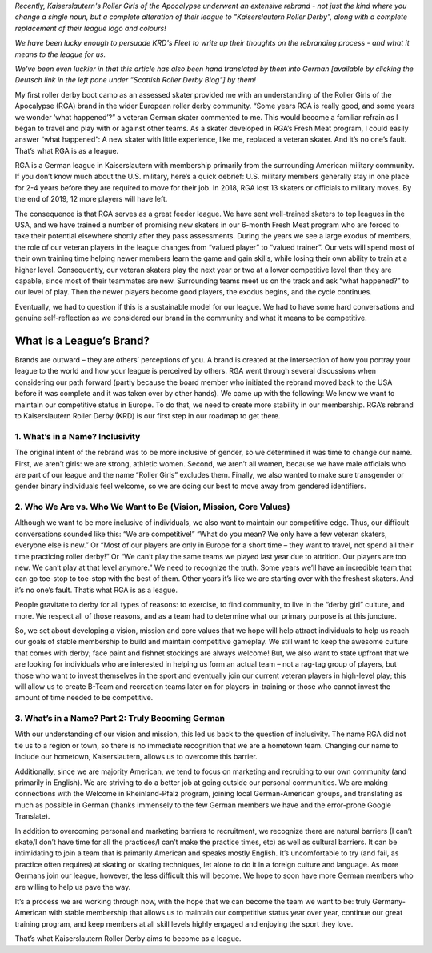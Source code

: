 .. title: Guest Post: Saving RGA by Becoming KRD
.. slug: savingrga_krd2019
.. date: 2019-06-17 15:00:00 UTC+01:00
.. tags: german roller derby, rebranding, kaiserslautern roller derby, guest posts
.. category:
.. link:
.. description:
.. type: text
.. author: srd

*Recently, Kaiserslautern's Roller Girls of the Apocalypse underwent an extensive rebrand - not just the kind where you change a single noun, but a complete alteration of their league to "Kaiserslautern Roller Derby", along with a complete replacement of their league logo and colours!*

*We have been lucky enough to persuade KRD's Fleet to write up their thoughts on the rebranding process - and what it means to the league for us.*

*We've been even luckier in that this article has also been hand translated by them into German [available by clicking the Deutsch link in the left pane under "Scottish Roller Derby Blog"] by them!*


My first roller derby boot camp as an assessed skater provided me with an understanding of the Roller Girls of the Apocalypse (RGA) brand in the wider European roller derby community. “Some years RGA is really good, and some years we wonder ‘what happened’?” a veteran German skater commented to me. This would become a familiar refrain as I began to travel and play with or against other teams. As a skater developed in RGA’s Fresh Meat program, I could easily answer “what happened”: A new skater with little experience, like me, replaced a veteran skater. And it’s no one’s fault. That’s what RGA is as a league.

RGA is a German league in Kaiserslautern with membership primarily from the surrounding American military community. If you don’t know much about the U.S. military, here’s a quick debrief: U.S. military members generally stay in one place for 2-4 years before they are required to move for their job. In 2018, RGA lost 13 skaters or officials to military moves. By the end of 2019, 12 more players will have left.

The consequence is that RGA serves as a great feeder league. We have sent well-trained skaters to top leagues in the USA, and we have trained a number of promising new skaters in our 6-month Fresh Meat program who are forced to take their potential elsewhere shortly after they pass assessments. During the years we see a large exodus of members, the role of our veteran players in the league changes from “valued player” to “valued trainer”. Our vets will spend most of their own training time helping newer members learn the game and gain skills, while losing their own ability to train at a higher level. Consequently, our veteran skaters play the next year or two at a lower competitive level than they are capable, since most of their teammates are new. Surrounding teams meet us on the track and ask “what happened?” to our level of play. Then the newer players become good players, the exodus begins, and the cycle continues.

Eventually, we had to question if this is a sustainable model for our league. We had to have some hard conversations and genuine self-reflection as we considered our brand in the community and what it means to be competitive.

.. TEASER_END

What is a League’s Brand?
---------------------------

Brands are outward – they are others’ perceptions of you. A brand is created at the intersection of how you portray your league to the world and how your league is perceived by others. RGA went through several discussions when considering our path forward (partly because the board member who initiated the rebrand moved back to the USA before it was complete and it was taken over by other hands). We came up with the following: We know we want to maintain our competitive status in Europe. To do that, we need to create more stability in our membership. RGA’s rebrand to Kaiserslautern Roller Derby (KRD) is our first step in our roadmap to get there.

1.	What’s in a Name? Inclusivity
===================================

The original intent of the rebrand was to be more inclusive of gender, so we determined it was time to change our name. First, we aren’t girls: we are strong, athletic women. Second, we aren’t all women, because we have male officials who are part of our league and the name “Roller Girls” excludes them. Finally, we also wanted to make sure transgender or gender binary individuals feel welcome, so we are doing our best to move away from gendered identifiers.

2.	Who We Are vs. Who We Want to Be (Vision, Mission, Core Values)
=====================================================================

Although we want to be more inclusive of individuals, we also want to maintain our competitive edge. Thus, our difficult conversations sounded like this: “We are competitive!” “What do you mean? We only have a few veteran skaters, everyone else is new.” Or “Most of our players are only in Europe for a short time – they want to travel, not spend all their time practicing roller derby!” Or “We can’t play the same teams we played last year due to attrition. Our players are too new. We can’t play at that level anymore.” We need to recognize the truth. Some years we’ll have an incredible team that can go toe-stop to toe-stop with the best of them. Other years it’s like we are starting over with the freshest skaters. And it’s no one’s fault. That’s what RGA is as a league.

People gravitate to derby for all types of reasons: to exercise, to find community, to live in the “derby girl” culture, and more. We respect all of those reasons, and as a team had to determine what our primary purpose is at this juncture.

So, we set about developing a vision, mission and core values that we hope will help attract individuals to help us reach our goals of stable membership to build and maintain competitive gameplay. We still want to keep the awesome culture that comes with derby; face paint and fishnet stockings are always welcome! But, we also want to state upfront that we are looking for individuals who are interested in helping us form an actual team – not a rag-tag group of players, but those who want to invest themselves in the sport and eventually join our current veteran players in high-level play; this will allow us to create B-Team and recreation teams later on for players-in-training or those who cannot invest the amount of time needed to be competitive.

3.	What’s in a Name? Part 2: Truly Becoming German
======================================================

With our understanding of our vision and mission, this led us back to the question of inclusivity. The name RGA did not tie us to a region or town, so there is no immediate recognition that we are a hometown team. Changing our name to include our hometown, Kaiserslautern, allows us to overcome this barrier.

Additionally, since we are majority American, we tend to focus on marketing and recruiting to our own community (and primarily in English). We are striving to do a better job at going outside our personal communities. We are making connections with the Welcome in Rheinland-Pfalz program, joining local German-American groups, and translating as much as possible in German (thanks immensely to the few German members we have and the error-prone Google Translate).


In addition to overcoming personal and marketing barriers to recruitment, we recognize there are natural barriers (I can’t skate/I don’t have time for all the practices/I can’t make the practice times, etc) as well as cultural barriers. It can be intimidating to join a team that is primarily American and speaks mostly English. It’s uncomfortable to try (and fail, as practice often requires) at skating or skating techniques, let alone to do it in a foreign culture and language. As more Germans join our league, however, the less difficult this will become. We hope to soon have more German members who are willing to help us pave the way.

It’s a process we are working through now, with the hope that we can become the team we want to be: truly Germany-American with stable membership that allows us to maintain our competitive status year over year, continue our great training program, and keep members at all skill levels highly engaged and enjoying the sport they love.

That’s what Kaiserslautern Roller Derby aims to become as a league.
